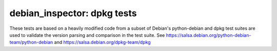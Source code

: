 debian_inspector: dpkg tests
============================


These tests are based on a heavily modified code from a subset of Debian's
python-debian and dpkg test suites are used to validate the version parsing and
comparison in the test suite. 
See https://salsa.debian.org/python-debian-team/python-debian and
https://salsa.debian.org/dpkg-team/dpkg

